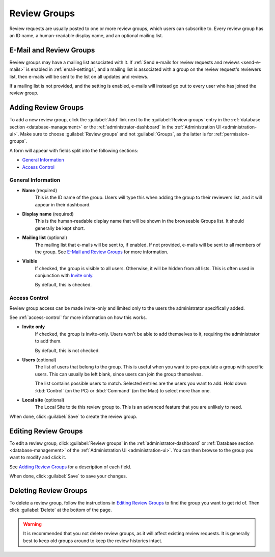 .. _review-groups:

=============
Review Groups
=============

Review requests are usually posted to one or more review groups, which users
can subscribe to. Every review group has an ID name, a human-readable display
name, and an optional mailing list.


.. _e-mail-and-review-groups:

E-Mail and Review Groups
========================

Review groups may have a mailing list associated with it. If
:ref:`Send e-mails for review requests and reviews <send-e-mails>` is enabled
in :ref:`email-settings`, and a mailing list is associated with a group on
the review request's reviewers list, then e-mails will be sent to the list on
all updates and reviews.

If a mailing list is not provided, and the setting is enabled, e-mails will
instead go out to every user who has joined the review group.


Adding Review Groups
====================

To add a new review group, click the :guilabel:`Add` link next to the
:guilabel:`Review groups` entry in the
:ref:`database section <database-management>` or the
:ref:`administrator-dashboard` in the
:ref:`Administration UI <administration-ui>`. Make sure to
choose :guilabel:`Review groups` and not :guilabel:`Groups`, as the latter
is for :ref:`permission-groups`.

A form will appear with fields split into the following sections:

* `General Information`_
* `Access Control`_


General Information
~~~~~~~~~~~~~~~~~~~

.. _`General Information`:

* **Name** (required)
    This is the ID name of the group. Users will type this when adding the
    group to their reviewers list, and it will appear in their dashboard.

* **Display name** (required)
    This is the human-readable display name that will be shown in the
    browseable Groups list. It should generally be kept short.

* **Mailing list** (optional)
    The mailing list that e-mails will be sent to, if enabled. If not
    provided, e-mails will be sent to all members of the group. See
    `E-Mail and Review Groups`_ for more information.

.. _review-group-visible:

* **Visible**
    If checked, the group is visible to all users. Otherwise, it will be
    hidden from all lists. This is often used in conjunction with
    `Invite only`_.

    By default, this is checked.


Access Control
~~~~~~~~~~~~~~

Review group access can be made invite-only and limited only to the users
the administrator specifically added.

See :ref:`access-control` for more information on how this works.

.. _`Invite only`:
.. _review-group-invite-only:

* **Invite only**
    If checked, the group is invite-only. Users won't be able to add
    themselves to it, requiring the administrator to add them.

    By default, this is not checked.

* **Users** (optional)
    The list of users that belong to the group. This is useful when you
    want to pre-populate a group with specific users. This can usually be
    left blank, since users can join the group themselves.

    The list contains possible users to match. Selected entries are the users
    you want to add. Hold down :kbd:`Control` (on the PC) or :kbd:`Command`
    (on the Mac) to select more than one.

* **Local site** (optional)
    The Local Site to tie this review group to. This is an advanced feature
    that you are unlikely to need.

When done, click :guilabel:`Save` to create the review group.


Editing Review Groups
=====================

To edit a review group, click :guilabel:`Review groups` in the
:ref:`administrator-dashboard` or :ref:`Database section <database-management>`
of the :ref:`Administration UI <administration-ui>`.  You can then browse to
the group you want to modify and click it.

See `Adding Review Groups`_ for a description of each field.

When done, click :guilabel:`Save` to save your changes.


Deleting Review Groups
======================

To delete a review group, follow the instructions in `Editing Review Groups`_
to find the group you want to get rid of. Then click :guilabel:`Delete` at the
bottom of the page.

.. warning::

   It is recommended that you not delete review groups, as it will affect
   existing review requests. It is generally best to keep old groups around
   to keep the review histories intact.
